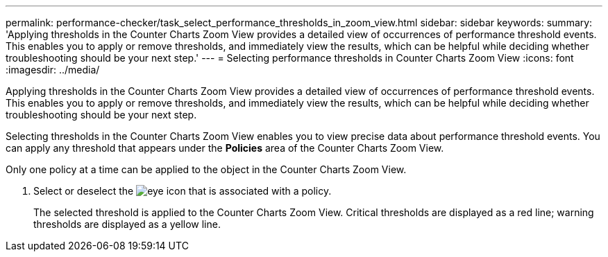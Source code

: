 ---
permalink: performance-checker/task_select_performance_thresholds_in_zoom_view.html
sidebar: sidebar
keywords: 
summary: 'Applying thresholds in the Counter Charts Zoom View provides a detailed view of occurrences of performance threshold events. This enables you to apply or remove thresholds, and immediately view the results, which can be helpful while deciding whether troubleshooting should be your next step.'
---
= Selecting performance thresholds in Counter Charts Zoom View
:icons: font
:imagesdir: ../media/

[.lead]
Applying thresholds in the Counter Charts Zoom View provides a detailed view of occurrences of performance threshold events. This enables you to apply or remove thresholds, and immediately view the results, which can be helpful while deciding whether troubleshooting should be your next step.

Selecting thresholds in the Counter Charts Zoom View enables you to view precise data about performance threshold events. You can apply any threshold that appears under the *Policies* area of the Counter Charts Zoom View.

Only one policy at a time can be applied to the object in the Counter Charts Zoom View.

. Select or deselect the image:../media/eye_icon.gif[] that is associated with a policy.
+
The selected threshold is applied to the Counter Charts Zoom View. Critical thresholds are displayed as a red line; warning thresholds are displayed as a yellow line.
